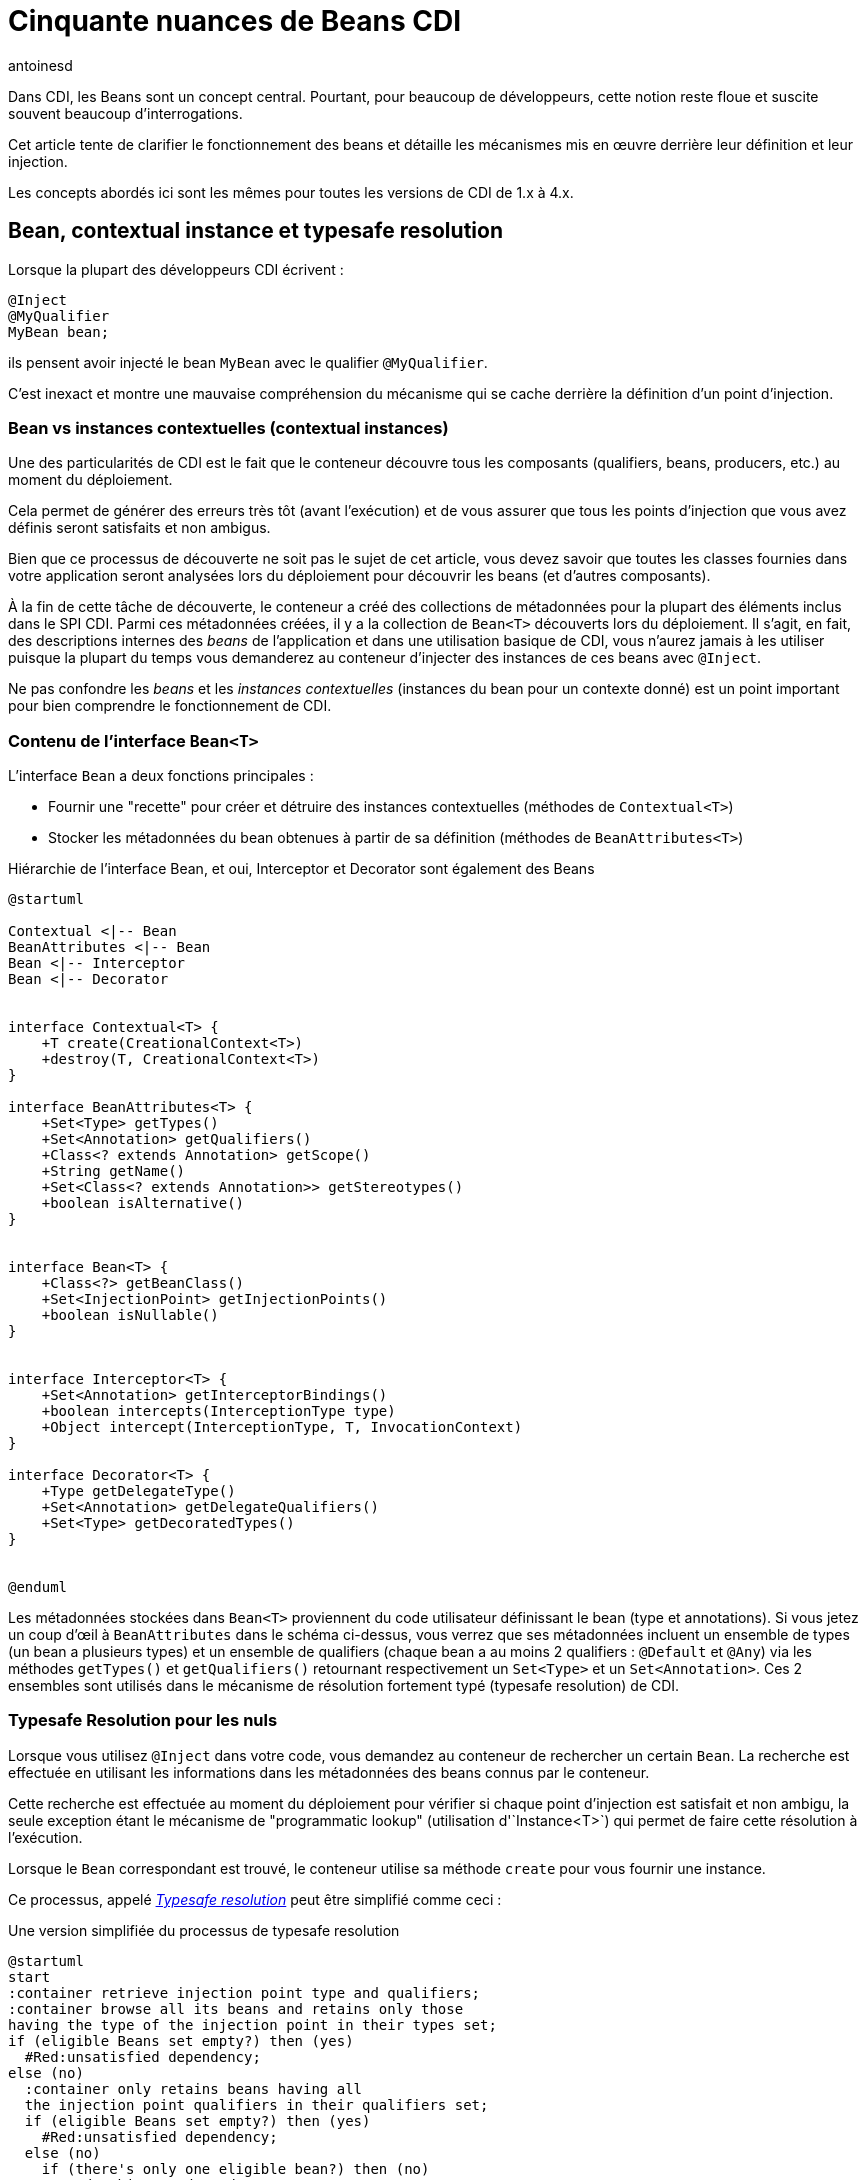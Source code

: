 = Cinquante nuances de Beans CDI
:showtitle:
:page-navtitle: Cinquantes nuances de Beans CDI
:page-excerpt: 'Dans CDI, les Beans sont un concept central. Pourtant, pour beaucoup de développeurs, cette notion reste floue et suscite souvent beaucoup d''interrogations. Cet article tente de clarifier le fonctionnement des beans et détaille les mécanismes mis en œuvre derrière leur définition et leur injection.Les concepts abordés ici sont les mêmes pour toutes les versions de CDI de 1.x à 4.x.'
:layout: post
:author: antoinesd
:page-tags: [CDI,Beans,EJB]
:docinfo: shared-footer
:page-vignette: Coffee-Beans-Black-and-White.jpg
:post-vignette: Coffee-Beans-Black-and-White.jpg
:page-vignette-licence: 'Source racebaitr'
:page-liquid:


Dans CDI, les Beans sont un concept central.
Pourtant, pour beaucoup de développeurs, cette notion reste floue et suscite souvent beaucoup d'interrogations.

Cet article tente de clarifier le fonctionnement des beans et détaille les mécanismes mis en œuvre derrière leur définition et leur injection.

Les concepts abordés ici sont les mêmes pour toutes les versions de CDI de 1.x à 4.x.


== Bean, contextual instance et typesafe resolution

Lorsque la plupart des développeurs CDI écrivent :

[source]
----
@Inject
@MyQualifier
MyBean bean;
----

ils pensent avoir injecté le bean `MyBean` avec le qualifier `@MyQualifier`.

C'est inexact et montre une mauvaise compréhension du mécanisme qui se cache derrière la définition d'un point d'injection.

=== Bean vs instances contextuelles (contextual instances)

Une des particularités de CDI est le fait que le conteneur découvre tous les composants (qualifiers, beans, producers, etc.) au moment du déploiement.

Cela permet de générer des erreurs très tôt (avant l'exécution) et de vous assurer que tous les points d'injection que vous avez définis seront satisfaits et non ambigus.

Bien que ce processus de découverte ne soit pas le sujet de cet article, vous devez savoir que toutes les classes fournies dans votre application seront analysées lors du déploiement pour découvrir les beans (et d'autres composants).

À la fin de cette tâche de découverte, le conteneur a créé des collections de métadonnées pour la plupart des éléments inclus dans le SPI CDI.
Parmi ces métadonnées créées, il y a la collection de `Bean<T>` découverts lors du déploiement.
Il s'agit, en fait, des descriptions internes des _beans_ de l'application et dans une utilisation basique de CDI, vous n'aurez jamais à les utiliser puisque la plupart du temps vous demanderez au conteneur d'injecter des instances de ces beans avec `@Inject`.

Ne pas confondre les _beans_ et les _instances contextuelles_ (instances du bean pour un contexte donné) est un point important pour bien comprendre le fonctionnement de CDI.

=== Contenu de l'interface `Bean<T>`

L'interface `Bean` a deux fonctions principales :

* Fournir une "recette" pour créer et détruire des instances contextuelles (méthodes de `Contextual<T>`)
* Stocker les métadonnées du bean obtenues à partir de sa définition (méthodes de `BeanAttributes<T>`)


.Hiérarchie de l'interface Bean, et oui, Interceptor et Decorator sont également des Beans
[plantuml, bean-hierarchy2, svg]
....
@startuml

Contextual <|-- Bean
BeanAttributes <|-- Bean
Bean <|-- Interceptor
Bean <|-- Decorator


interface Contextual<T> {
    +T create(CreationalContext<T>)
    +destroy(T, CreationalContext<T>)
}

interface BeanAttributes<T> {
    +Set<Type> getTypes()
    +Set<Annotation> getQualifiers()
    +Class<? extends Annotation> getScope()
    +String getName()
    +Set<Class<? extends Annotation>> getStereotypes()
    +boolean isAlternative()
}


interface Bean<T> {
    +Class<?> getBeanClass()
    +Set<InjectionPoint> getInjectionPoints()
    +boolean isNullable()
}


interface Interceptor<T> {
    +Set<Annotation> getInterceptorBindings()
    +boolean intercepts(InterceptionType type)
    +Object intercept(InterceptionType, T, InvocationContext)
}

interface Decorator<T> {
    +Type getDelegateType()
    +Set<Annotation> getDelegateQualifiers()
    +Set<Type> getDecoratedTypes()
}


@enduml
....

Les métadonnées stockées dans `Bean<T>` proviennent du code utilisateur définissant le bean (type et annotations).
Si vous jetez un coup d'œil à `BeanAttributes` dans le schéma ci-dessus, vous verrez que ses métadonnées incluent un ensemble de types (un bean a plusieurs types) et un ensemble de qualifiers (chaque bean a au moins 2 qualifiers : `@Default` et `@Any`) via les méthodes `getTypes()` et `getQualifiers()` retournant respectivement un `Set<Type>` et un `Set<Annotation>`.
Ces 2 ensembles sont utilisés dans le mécanisme de résolution fortement typé (typesafe resolution) de CDI.

=== Typesafe Resolution pour les nuls

Lorsque vous utilisez `@Inject` dans votre code, vous demandez au conteneur de rechercher un certain `Bean`.
La recherche est effectuée en utilisant les informations dans les métadonnées des beans connus par le conteneur.

Cette recherche est effectuée au moment du déploiement pour vérifier si chaque point d'injection est satisfait et non ambigu, la seule exception étant le mécanisme de "programmatic lookup" (utilisation d'`Instance<T>`) qui permet de faire cette résolution à l'exécution.

Lorsque le `Bean` correspondant est trouvé, le conteneur utilise sa méthode `create` pour vous fournir une instance.

Ce processus, appelé https://jakarta.ee/specifications/cdi/3.0/jakarta-cdi-spec-3.0.html#typesafe_resolution[_Typesafe resolution_^] peut être simplifié comme ceci :

.Une version simplifiée du processus de typesafe resolution
[plantuml, typesafe-resolution2, svg]
....
@startuml
start
:container retrieve injection point type and qualifiers;
:container browse all its beans and retains only those
having the type of the injection point in their types set;
if (eligible Beans set empty?) then (yes)
  #Red:unsatisfied dependency;
else (no)
  :container only retains beans having all
  the injection point qualifiers in their qualifiers set;
  if (eligible Beans set empty?) then (yes)
    #Red:unsatisfied dependency;
  else (no)
    if (there's only one eligible bean?) then (no)
      #Red:ambiguous dependency;
    else (yes)
      #Green:injection point is resolved with the last Bean;
    endif
  endif
endif
stop
@enduml
....


Le processus réel est un peu plus complexe avec l'intégration des Alternatives, mais l'idée générale reste la même.

Si le conteneur parvient à résoudre le point d'injection en trouvant un et un seul bean éligible, la méthode `create()` de ce bean est utilisée pour fournir l'instance à injecter.

=== Alors, quand fait-on référence au `Bean<T>`?

En CDI de base, la réponse est "jamais" (ou presque).

`Bean<T>` sera utilisé 90% du temps dans une portable extension pour créer un bean personnalisé ou analyser les métadonnées du bean.

Depuis CDI 1.1, on peut également utiliser `Bean<T>` à l'extérieur des extensions à des fins d'introspection. On peut, en effet, injecter les métadonnées contenues de `Bean<T>`  dans un managed bean, un intercepteur ou un décorateur.

Par exemple, cet intercepteur utilise les métadonnées du bean intercepté pour renseigner un logger :

[source]
----
@Loggable
@Interceptor
public class LoggingInterceptor {

    @Inject
    private Logger logger;

    @Inject @Intercepted //<1>
    private Bean<?> intercepted;

    @AroundInvoke
    private Object intercept(InvocationContext ic) throws Exception {
        logger.info(">> " + intercepted.getBeanClass().getName() + " - " + ic.getMethod().getName()); //<2>
        try {
            return ic.proceed();
        } finally {
            logger.info("<< " + intercepted.getBeanClass().getName() + " - " + ic.getMethod().getName());
        }
    }
}
----
<1> `@Intercepted` est un  qualifier réservé pour injecter le bean intercepté dans un interceptor
<2> ici, il est utilisé pour récupérer la classe réelle de l'instance contextuelle.

== Les différents types de beans CDI

Maintenant que nous avons clarifié la différence entre `Bean<T>` et les instances de bean, il est temps de lister tous les types de bean que nous avons dans CDI et leur comportement spécifique.

=== Managed Beans

Les managed beans sont les beans les plus courants.
Ils sont définis via une déclaration de classe.

Selon la spécification (section https://jakarta.ee/specifications/cdi/3.0/jakarta-cdi-spec-3.0.html#what_classes_are_beans[3.1.1 Which Java classes are managed beans?^]) :


[quote, CDI specification]
____
Une classe Java est un managed bean si elle remplit toutes les conditions suivantes :

* Ce n'est pas une classe interne non statique.
* C'est une classe concrète ou elle est annotée `@Decorator`.
* Elle n'implémente pas `jakarta.enterprise.inject.spi.Extension`.
* Elle n'est pas annotée `@Vetoed` ou dans un package annoté `@Vetoed`.
* elle a un constructeur approprié - soit :
** un constructeur sans paramètres, ou
** un constructeur annoté `@Inject`.

Toutes les classes Java qui remplissent ces conditions sont des managed beans et aucune déclaration explicite n'est requise pour définir un managed bean.
____

Cette définition s'applique telle qu'elle si le mode de découverte des beans (bean discovery mode) est _all_.

Si vous êtes dans le bean discovery mode par défaut (_annoted_), votre classe doit respecter les conditions ci-dessus et avoir au moins l'une des annotations suivantes pour devenir un managed bean CDI:

* Annotations `@ApplicationScoped`, `@SessionScoped`, `@ConversationScoped` et `@RequestScoped`,
* tous les autres types de "normal scopes",
* les annotations `@Interceptor` et `@Decorator`,
* toutes les annotations "stereotype" (c'est-à-dire les annotations annotées avec `@Stereotype`),
* et l'annotation de scope `@Dependent`.

Une autre limitation est liée à la notion de https://jakarta.ee/specifications/cdi/3.0/jakarta-cdi-spec-3.0.html#client_proxies[_client proxies_^].
Dans de nombreuses occasions (utilisation d'intercepteur ou de décorateur, passivation, utilisation d'un normal scope, potentielle référence circulaire), le conteneur peut avoir besoin de fournir une instance contextuelle enveloppée dans un proxy.
Pour cette raison, les classes de managed beans doivent être "proxyfiables" ou le conteneur lèvera une exception.

Ainsi, en plus des règles ci-dessus, la spécification restreint également les classes de managed beans si les beans doivent prendre en charge certains services ou être dans des "normal scopes".

Vous devez, donc, vous assurez que votre classe répond aux limitations suivantes lui permettant d'être enveloppée dans un proxy :

* elle doit avoir un constructeur non privé avec des paramètres,
* elle ne doit pas être finale,
* elle ne doit pas avoir de méthodes finales non statiques.

==== Les types d'un managed bean

L'ensemble des types (utilisé lors du processus de "typesafe resolution") d'un managed bean  contient :

* la classe du bean,
* chaque superclasse (y compris `Object`),
* toutes les interfaces que la classe implémente directement ou indirectement.

Gardez à l'esprit que l'annotation `@Typed` peut restreindre cet ensemble.
Lorsqu'elle est utilisée, seuls les types dont les classes sont explicitement listées, avec `Object`, sont des types du bean.

=== Les Session Beans

Les sessions beans CDI sont des EJB à la mode CDI.
Si vous définissez un session bean avec une vue client EJB 3.x dans une archive de bean sans l'annotation `@Vetoed` dessus (ou sur son paquet), vous aurez un session bean CDI au moment de l'exécution.

Les EJB locaux stateless, singleton ou stateful sont automatiquement traités comme des session beans CDI : ils prennent en charge l'injection, les scopes CDI, l'interception, la décoration et tous les autres services CDI.
Les EJB et MDB distants ne peuvent pas être utilisés comme beans CDI.

Notez la restriction suivante concernant les scopes EJB et CDI:

* Les session beans stateless doivent avoir le scope `@Dependent`,
* Les session beans singleton peuvent avoir les scopes `@Dependent` ou `@ApplicationScoped`,
* Les session beans stateful peuvent avoir n'importe quelle scope.

Lorsque vous utilisez des EJB dans CDI, vous disposez des fonctionnalités des deux spécifications.
Vous pouvez par exemple avoir un comportement asynchrone et des fonctionnalités d'événements CDI dans un bean.

Mais gardez à l'esprit que l'implémentation CDI ne "pirate" pas le conteneur EJB, elle l'utilise uniquement comme le ferait n'importe quel client EJB.

Ainsi, si vous n'utilisez pas `@Inject` mais `@EJB` pour injecter un session bean, vous obtiendrez un EJB simple dans votre point d'injection et non un session bean CDI.

==== Les types d'un session bean CDI

L'ensemble des types (utilisé lors du processus de "typesafe resolution") d'un session bean CDI dépend de sa définition :

Si le session bean a des interfaces locales, il contient :

* toutes les interfaces locales du bean,
* toutes les super interfaces de ces interfaces locales, et
* La classe `Objet`.


Si le session bean a une vue sans interface, il contient :

* la classe de bean, et
* chaque superclasse (y compris `Object`).

L'ensemble peut également être restreint avec `@Typed`.

==== Exemples

[source]
----
@ConversationScoped
@Stateful
public class ShoppingCart { ... } //<1>

@Stateless
@Named("loginAction")
public class LoginActionImpl implements LoginAction { ... } //<2>


@ApplicationScoped
@Singleton //<3>
@Startup //<4>
public class bootBean {
 @Inject
 MyBean bean;
}

----
<1> Un bean stateful (sans interface view) avec le scope `@ConversationScoped`. Il a `ShoppingCart` et `Object` comme types de bean.
<2> Un bean stateless avec le scope `@Dependent` et une vue. Il peut être utilisé en EL avec le nom `loginAction`. Il a `LoginAction` comme type de bean.
<3> C'est un `jakarta.ejb.Singleton` définissant un session bean singleton.
<4> L'EJB sera instancié au démarrage déclenchant l'instanciation du bean CDI `MyBean`.

=== Les Producers

Les producers permettent de transformer un pojo standard en bean CDI.

Un producer ne peut être déclaré que dans un bean existant par le biais d'un champ ou d'une méthode.

En ajoutant l'annotation `@Produces` à un champ ou à une méthode non vide, vous déclarez un nouveau producteur et donc, un nouveau Bean.

Le champ ou la méthode définissant un producer peut avoir n'importe quel modificateur ou même être statique.

Les producers se comportent comme un managed bean standard :

* ils ont des qualifiers,
* ils ont un scope,
* ils peuvent injecter d'autres beans : les paramètres de la méthode du producer sont des points d'injection que le conteneur satisfera lorsqu'il appellera la méthode pour produire une instance contextuelle. Ces points d'injection sont toujours vérifiés au moment du déploiement.

Avant CDI 2.0, les producers étaient limités par rapport aux managed beans, car ils ne pouvaient pas être interceptés.
Dans CDI 2.0, nous avons introduit l'https://jakarta.ee/specifications/cdi/3.0/jakarta-cdi-spec-3.0.html#interception_factory[interface `InterceptionFactory`^] pour permettre l'interception des instances des producers.

Si votre producer (champ ou méthode) peut prendre la valeur nulle, vous devez lui donner le scope `@Dependent`.

Vous vous souvenez de l'interface `Bean<T>` que nous avons évoqué plus haut ?
Vous pouvez voir une méthode producer comme un moyen pratique de définir la méthode `Bean.create()`, même si c'est un peu plus compliqué.

Donc, si nous pouvons définir l'équivalent de `Bean.create()`, qu'en est-il de `Bean.destroy()` ?
Nous pouvons également la définir avec les disposers.

==== Les disposers

Une caractéristique moins connue des producers est la possibilité de définir une méthode d'élimination des instances produites.

Ces méthodes "disposer" permettent à l'application d'effectuer un nettoyage personnalisé d'objets renvoyé par une méthode ou un champ producer.

Comme les producers, les méthodes disposers doivent être définies dans un bean CDI, peuvent avoir n'importe quel modificateur et même être statiques.

Contrairement aux producers, elles doivent avoir un et un seul paramètre, appelé le paramètre disposer et annoté avec `@Disposes`.
Lorsque le conteneur trouve la méthode ou le champ producer, il recherche la méthode disposer correspondante.

Plus d'un producer peut correspondre à une méthode disposer.

==== Types de bean d'un producer

Cela dépend du type du producer (type du champ ou type retourné par la méthode) :

* S'il s'agit d'une interface, l'ensemble des types de bean contiendra l'interface, toutes les interfaces qu'il étend (directement ou indirectement) et `Object`.
* S'il s'agit d'un type primitif ou tableau, l'ensemble contiendra le type et `Object`.
* S'il s'agit d'une classe, l'ensemble contiendra la classe, chaque superclasse et toutes les interfaces qu'elle implémente (directement ou indirectement).

Une fois encore, `@Typed` peut restreindre les types de bean du producteur.

==== Exemples

[source]
----

public class ProducerBean {

  @Produces
  @ApplicationScoped
  private List<Integer> mapInt = new ArrayList<>(); //<1>

  @Produces @RequestScoped @UserDatabase
  public EntityManager create(EntityManagerFactory emf) { // <2>
    return emf.createEntityManager();
  }

  public void close(@Disposes @Any EntityManager em) {  // <3>
    em.close();
  }

}
----
<1> Ce champ producer définit un bean avec les types de bean `List<Integer>`, `Collection<Integer>`, `Iterable<Integer>` et `Object`
<2> Cette méthode producer définit un `EntityManager` avec le qualifier `@UserDatabase` dans `@RequestScoped` à partir d'un bean `EntityManagerFactory` produit ailleurs.
<3> Ce disposer supprime tous les `EntityManager` produits (grâce au qualifier `@Any`)

=== Les Resources

Grâce aux producers, CDI permet d'exposer les ressources Jakarta EE sous forme de bean CDI.

Ces ressources sont :

* peristence context (`@PersistenceContext`),
* peristence unit (`@PersistenceUnit`),
* remote EJB (`@EJB`),
* Web services (`@WebServiceRef`), et
* ressource Java EE générique (`@Resource`).

Pour déclarer un bean ressource, il suffit de déclarer un champ producer dans un bean CDI existant.

.Déclarer des beans ressources
[source]
----
@Produces
@WebServiceRef(lookup="java:app/service/PaymentService") //<1>
PaymentService paymentService;

@Produces
@EJB(beanname="../their.jar#PaymentService") //<2>
PaymentService paymentService;

@Produces
@CustomerDatabase
@PersistenceContext(unitName="CustomerDatabase") //<3>
EntityManager customerDatabasePersistenceContext;

@Produces
@CustomerDatabase
@PersistenceUnit(unitName="CustomerDatabase") //<4>
EntityManagerFactory customerDatabasePersistenceUnit;

@Produces
@CustomerDatabase
@Resource(lookup="java:global/env/jdbc/CustomerDatasource") //<5>
Datasource customerDatabase;
----
<1> produire un webservice à partir de son nom JNDI
<2> produire un remote EJB à partir de son nom de bean
<3> produire un persistence context à partir d'une persistence unit spécifique avec le qualifier `@CustomerDatabase`
<4> produire une persistence unit spécifique avec le qualifier `@CustomerDatabase`
<5> produire une ressource Java EE à partir de son nom JNDI


Bien sûr, vous pouvez exposer la ressource de manière plus complexe :

.produire un `EntityManager` avec le flush mode `COMMIT`
[source]
----

public class EntityManagerBeanProducer {

  @PersistenceContext
  private EntityManager em;

  @Produces
  EntityManager produceCommitEm() {
    em.setFlushMode(COMMIT);
    return em;
  }
}
----

Après déclaration, le bean resource peut être injecté comme n'importe quel autre bean.

==== Type de bean d'une ressource

Les ressources exposées en tant que bean via un producer suivent les mêmes règles de type que les producers classiques.

=== Built-in beans

Au-delà des beans que vous pouvez créer ou exposer, CDI fournit de nombreux beans intégrés (built-in beans) pour vous aider dans vos développements.

Tout d'abord, le conteneur doit toujours fournir des beans avec le qualifier `@Default pour les interfaces suivantes :

* `BeanManager` avec le scope `@Dependent` pour permettre l'injection de BeanManager dans un bean,
* `Conversation` en `@RequestScoped` pour permettre la gestion du scope conversation.


Pour permettre le fonctionnement des événements le conteneur doit également fournir un bean aux propriétés suivantes :

* Son ensemble de types contient tous les types `Event<X>` pour chaque type Java `X` ne contenant  pas de type variable,
* son ensemble de types de qualifier contient chaque qualifier d'événements,
* son scope est `@Dependent`,
* sans bean name.


Pour le fonctionnement du programmatic lookup, le conteneur doit fournir un bean aux propriétés suivantes :

* Son ensemble de type contient `Instance<X>` et `Provider<X>` pour chaque type de bean légal `X`,
* son ensemble de types de qualifier contient chaque qualifier,
* son scope est `@Dependent`,
* sans bean name.

Un conteneur Java EE ou EJB doit fournir les beans suivants, qui ont tous le qualifier `@Default` :

* un bean de type `jakarta.transaction.UserTransaction`, permettant l'injection d'une référence de la `UserTransaction` JTA, et
* un bean de type `java.security.Principal`, permettant l'injection d'un `Principal` représentant l'identité de l'appelant actuel.


Un conteneur de servlet doit fournir les built-ins beans suivants, qui ont tous le qualificatif "@Default" :

* un bean de type `jakarta.servlet.http.HttpServletRequest`, permettant l'injection d'une référence à la `HttpServletRequest`
* un bean de type `jakarta.servlet.http.HttpSession`, permettant l'injection d'une référence à la `HttpSession`,
* un bean de type `jakarta.servlet.ServletContext`, permettant l'injection d'une référence au `ServletContext`

Enfin, pour permettre l'introspection de l'injection de dépendances et de l'AOP, le conteneur doit également fournir le built-in bean en scope `@Dependent` pour les interfaces suivantes lorsqu'un bean existant les injecte :

* `InjectionPoint` avec le qualificateur `@Default` pour obtenir des informations sur le point d'injection d'un bean `@Dependent`,
* `Bean<T>` avec le qualificateur `@Default` à injecter dans un Bean ayant `T` dans son ensemble de types et,
* `Bean<T>` avec le qualificatif `@Intercepted` ou `@Decorated` à injecter dans un intercepteur ou un décorateur appliqué un bean ayant T dans son ensemble de types.

Pour plus de détail sur les restrictions concernant l'injection de `Bean`, n'hésitez pas à lire la spécification sur https://jakarta.ee/specifications/cdi/3.0/jakarta-cdi-spec-3.0.html#bean_metadata[bean metadata^].

=== Custom Beans

CDI vous offre encore plus avec les custom beans.
Grâce au mécanisme de portable extension, vous pouvez créer votre propre bean pour gérer plus spécifiquement l'instanciation, l'injection et à la destruction de vos instances.

On peut par exemple utiliser un custom bean pour rechercher un objet dans un registre géré par un framework tiers, au lieu d'instancier l'objet.

=== Conclusion

Comme on vient de le voir, les coulisses de `@Inject` sont assez vastes.
Comprendre ce qui se passe réellement derrière le mécanisme d'injection vous aidera à mieux utiliser CDI et vous donnera un point d'entrée plus clair vers les portable extensions.